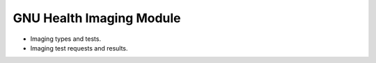 .. SPDX-FileCopyrightText: 2008-2022 Luis Falcón <falcon@gnuhealth.org>
.. SPDX-FileCopyrightText: 2011-2022 GNU Solidario <health@gnusolidario.org>
..
.. SPDX-License-Identifier: GPL-3.0-or-later

GNU Health Imaging Module
#########################

- Imaging types and tests.
- Imaging test requests and results.
